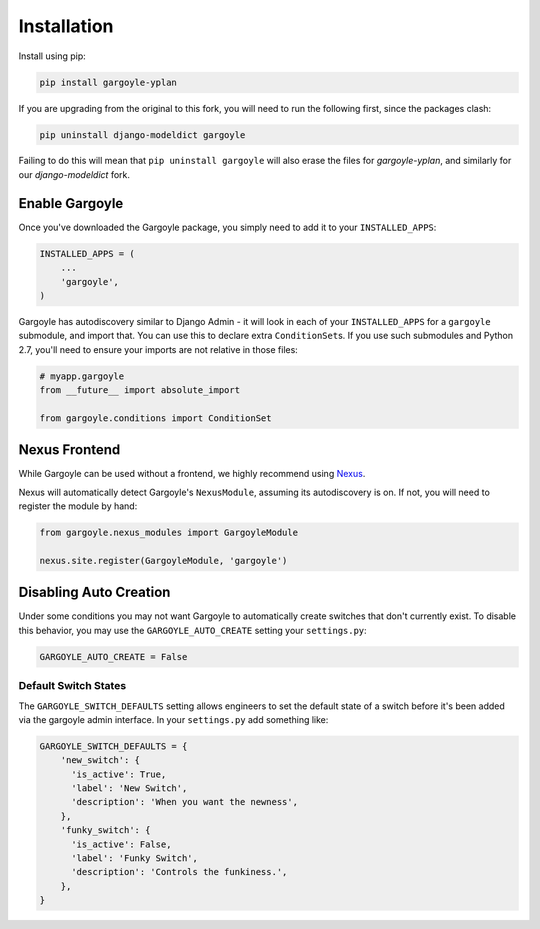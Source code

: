 Installation
============

Install using pip:

.. code-block:: sh

    pip install gargoyle-yplan

If you are upgrading from the original to this fork, you will need to run the following first, since the packages
clash:

.. code-block:: bash

    pip uninstall django-modeldict gargoyle

Failing to do this will mean that ``pip uninstall gargoyle`` will also erase the files for `gargoyle-yplan`, and
similarly for our `django-modeldict` fork.

Enable Gargoyle
---------------

Once you've downloaded the Gargoyle package, you simply need to add it to your ``INSTALLED_APPS``:

.. code-block:: python

    INSTALLED_APPS = (
        ...
        'gargoyle',
    )

Gargoyle has autodiscovery similar to Django Admin - it will look in each of your ``INSTALLED_APPS`` for a
``gargoyle`` submodule, and import that. You can use this to declare extra ``ConditionSet``\s. If you use such
submodules and Python 2.7, you'll need to ensure your imports are not relative in those files:

.. code-block:: python

    # myapp.gargoyle
    from __future__ import absolute_import

    from gargoyle.conditions import ConditionSet

Nexus Frontend
--------------

While Gargoyle can be used without a frontend, we highly recommend using `Nexus <https://github.com/adamchainz/nexus>`_.

Nexus will automatically detect Gargoyle's ``NexusModule``, assuming its autodiscovery is on. If not, you will need to
register the module by hand:

.. code-block:: python

    from gargoyle.nexus_modules import GargoyleModule

    nexus.site.register(GargoyleModule, 'gargoyle')

Disabling Auto Creation
-----------------------

Under some conditions you may not want Gargoyle to automatically create switches that don't currently exist. To disable
this behavior, you may use the ``GARGOYLE_AUTO_CREATE`` setting your ``settings.py``:

.. code-block:: python

    GARGOYLE_AUTO_CREATE = False

Default Switch States
~~~~~~~~~~~~~~~~~~~~~

The ``GARGOYLE_SWITCH_DEFAULTS`` setting allows engineers to set the default state of a switch before it's been added
via the gargoyle admin interface. In your ``settings.py`` add something like:

.. code-block:: python

    GARGOYLE_SWITCH_DEFAULTS = {
        'new_switch': {
          'is_active': True,
          'label': 'New Switch',
          'description': 'When you want the newness',
        },
        'funky_switch': {
          'is_active': False,
          'label': 'Funky Switch',
          'description': 'Controls the funkiness.',
        },
    }

